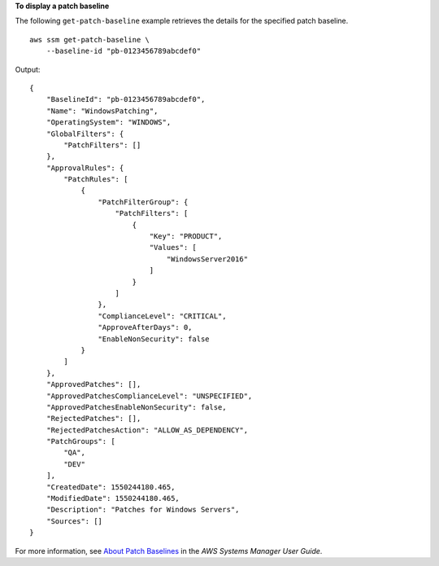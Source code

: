 **To display a patch baseline**

The following ``get-patch-baseline`` example retrieves the details for the specified patch baseline. ::

    aws ssm get-patch-baseline \
        --baseline-id "pb-0123456789abcdef0"

Output::

    {
        "BaselineId": "pb-0123456789abcdef0",
        "Name": "WindowsPatching",
        "OperatingSystem": "WINDOWS",
        "GlobalFilters": {
            "PatchFilters": []
        },
        "ApprovalRules": {
            "PatchRules": [
                {
                    "PatchFilterGroup": {
                        "PatchFilters": [
                            {
                                "Key": "PRODUCT",
                                "Values": [
                                    "WindowsServer2016"
                                ]
                            }
                        ]
                    },
                    "ComplianceLevel": "CRITICAL",
                    "ApproveAfterDays": 0,
                    "EnableNonSecurity": false
                }
            ]
        },
        "ApprovedPatches": [],
        "ApprovedPatchesComplianceLevel": "UNSPECIFIED",
        "ApprovedPatchesEnableNonSecurity": false,
        "RejectedPatches": [],
        "RejectedPatchesAction": "ALLOW_AS_DEPENDENCY",
        "PatchGroups": [
            "QA",
            "DEV"
        ],
        "CreatedDate": 1550244180.465,
        "ModifiedDate": 1550244180.465,
        "Description": "Patches for Windows Servers",
        "Sources": []
    }

For more information, see `About Patch Baselines <https://docs.aws.amazon.com/systems-manager/latest/userguide/about-patch-baselines.html>`__ in the *AWS Systems Manager User Guide*.
